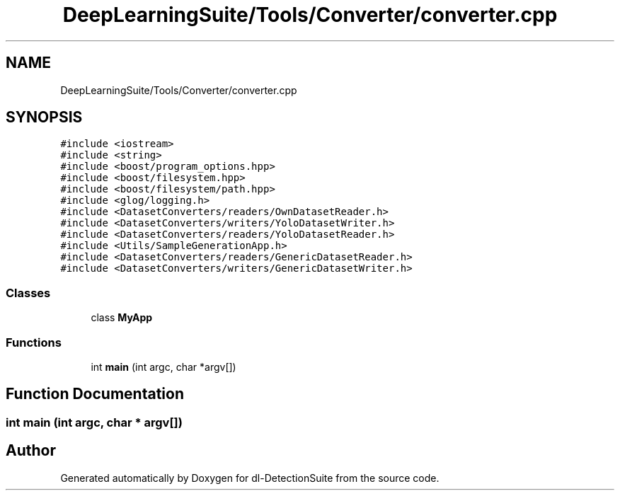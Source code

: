 .TH "DeepLearningSuite/Tools/Converter/converter.cpp" 3 "Sat Dec 15 2018" "Version 1.00" "dl-DetectionSuite" \" -*- nroff -*-
.ad l
.nh
.SH NAME
DeepLearningSuite/Tools/Converter/converter.cpp
.SH SYNOPSIS
.br
.PP
\fC#include <iostream>\fP
.br
\fC#include <string>\fP
.br
\fC#include <boost/program_options\&.hpp>\fP
.br
\fC#include <boost/filesystem\&.hpp>\fP
.br
\fC#include <boost/filesystem/path\&.hpp>\fP
.br
\fC#include <glog/logging\&.h>\fP
.br
\fC#include <DatasetConverters/readers/OwnDatasetReader\&.h>\fP
.br
\fC#include <DatasetConverters/writers/YoloDatasetWriter\&.h>\fP
.br
\fC#include <DatasetConverters/readers/YoloDatasetReader\&.h>\fP
.br
\fC#include <Utils/SampleGenerationApp\&.h>\fP
.br
\fC#include <DatasetConverters/readers/GenericDatasetReader\&.h>\fP
.br
\fC#include <DatasetConverters/writers/GenericDatasetWriter\&.h>\fP
.br

.SS "Classes"

.in +1c
.ti -1c
.RI "class \fBMyApp\fP"
.br
.in -1c
.SS "Functions"

.in +1c
.ti -1c
.RI "int \fBmain\fP (int argc, char *argv[])"
.br
.in -1c
.SH "Function Documentation"
.PP 
.SS "int main (int argc, char * argv[])"

.SH "Author"
.PP 
Generated automatically by Doxygen for dl-DetectionSuite from the source code\&.
